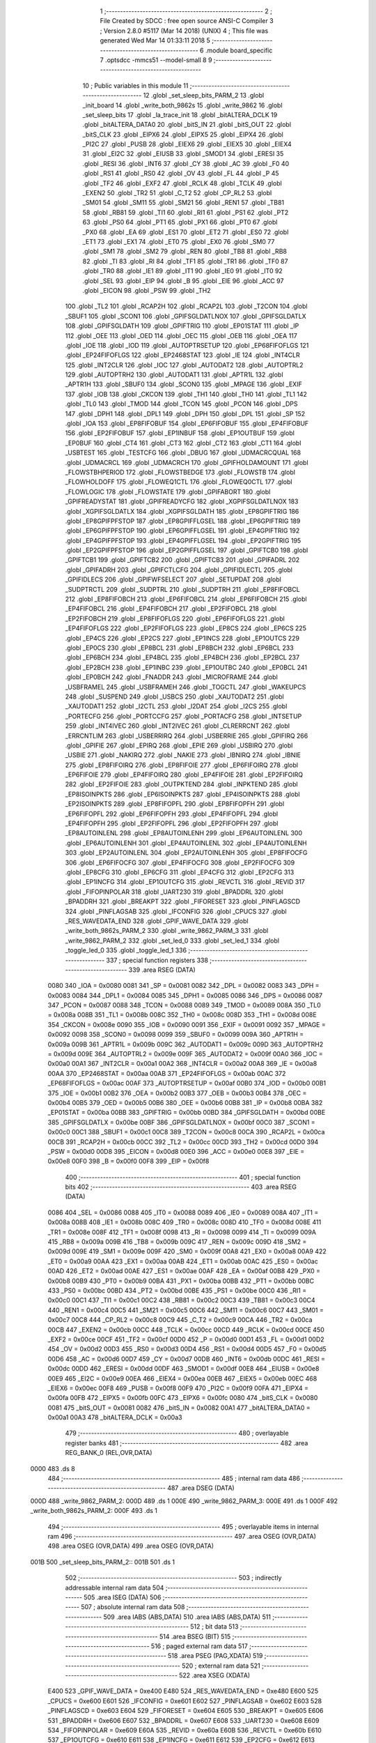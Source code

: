                               1 ;--------------------------------------------------------
                              2 ; File Created by SDCC : free open source ANSI-C Compiler
                              3 ; Version 2.8.0 #5117 (Mar 14 2018) (UNIX)
                              4 ; This file was generated Wed Mar 14 01:33:11 2018
                              5 ;--------------------------------------------------------
                              6 	.module board_specific
                              7 	.optsdcc -mmcs51 --model-small
                              8 	
                              9 ;--------------------------------------------------------
                             10 ; Public variables in this module
                             11 ;--------------------------------------------------------
                             12 	.globl _set_sleep_bits_PARM_2
                             13 	.globl _init_board
                             14 	.globl _write_both_9862s
                             15 	.globl _write_9862
                             16 	.globl _set_sleep_bits
                             17 	.globl _la_trace_init
                             18 	.globl _bitALTERA_DCLK
                             19 	.globl _bitALTERA_DATA0
                             20 	.globl _bitS_IN
                             21 	.globl _bitS_OUT
                             22 	.globl _bitS_CLK
                             23 	.globl _EIPX6
                             24 	.globl _EIPX5
                             25 	.globl _EIPX4
                             26 	.globl _PI2C
                             27 	.globl _PUSB
                             28 	.globl _EIEX6
                             29 	.globl _EIEX5
                             30 	.globl _EIEX4
                             31 	.globl _EI2C
                             32 	.globl _EIUSB
                             33 	.globl _SMOD1
                             34 	.globl _ERESI
                             35 	.globl _RESI
                             36 	.globl _INT6
                             37 	.globl _CY
                             38 	.globl _AC
                             39 	.globl _F0
                             40 	.globl _RS1
                             41 	.globl _RS0
                             42 	.globl _OV
                             43 	.globl _FL
                             44 	.globl _P
                             45 	.globl _TF2
                             46 	.globl _EXF2
                             47 	.globl _RCLK
                             48 	.globl _TCLK
                             49 	.globl _EXEN2
                             50 	.globl _TR2
                             51 	.globl _C_T2
                             52 	.globl _CP_RL2
                             53 	.globl _SM01
                             54 	.globl _SM11
                             55 	.globl _SM21
                             56 	.globl _REN1
                             57 	.globl _TB81
                             58 	.globl _RB81
                             59 	.globl _TI1
                             60 	.globl _RI1
                             61 	.globl _PS1
                             62 	.globl _PT2
                             63 	.globl _PS0
                             64 	.globl _PT1
                             65 	.globl _PX1
                             66 	.globl _PT0
                             67 	.globl _PX0
                             68 	.globl _EA
                             69 	.globl _ES1
                             70 	.globl _ET2
                             71 	.globl _ES0
                             72 	.globl _ET1
                             73 	.globl _EX1
                             74 	.globl _ET0
                             75 	.globl _EX0
                             76 	.globl _SM0
                             77 	.globl _SM1
                             78 	.globl _SM2
                             79 	.globl _REN
                             80 	.globl _TB8
                             81 	.globl _RB8
                             82 	.globl _TI
                             83 	.globl _RI
                             84 	.globl _TF1
                             85 	.globl _TR1
                             86 	.globl _TF0
                             87 	.globl _TR0
                             88 	.globl _IE1
                             89 	.globl _IT1
                             90 	.globl _IE0
                             91 	.globl _IT0
                             92 	.globl _SEL
                             93 	.globl _EIP
                             94 	.globl _B
                             95 	.globl _EIE
                             96 	.globl _ACC
                             97 	.globl _EICON
                             98 	.globl _PSW
                             99 	.globl _TH2
                            100 	.globl _TL2
                            101 	.globl _RCAP2H
                            102 	.globl _RCAP2L
                            103 	.globl _T2CON
                            104 	.globl _SBUF1
                            105 	.globl _SCON1
                            106 	.globl _GPIFSGLDATLNOX
                            107 	.globl _GPIFSGLDATLX
                            108 	.globl _GPIFSGLDATH
                            109 	.globl _GPIFTRIG
                            110 	.globl _EP01STAT
                            111 	.globl _IP
                            112 	.globl _OEE
                            113 	.globl _OED
                            114 	.globl _OEC
                            115 	.globl _OEB
                            116 	.globl _OEA
                            117 	.globl _IOE
                            118 	.globl _IOD
                            119 	.globl _AUTOPTRSETUP
                            120 	.globl _EP68FIFOFLGS
                            121 	.globl _EP24FIFOFLGS
                            122 	.globl _EP2468STAT
                            123 	.globl _IE
                            124 	.globl _INT4CLR
                            125 	.globl _INT2CLR
                            126 	.globl _IOC
                            127 	.globl _AUTODAT2
                            128 	.globl _AUTOPTRL2
                            129 	.globl _AUTOPTRH2
                            130 	.globl _AUTODAT1
                            131 	.globl _APTR1L
                            132 	.globl _APTR1H
                            133 	.globl _SBUF0
                            134 	.globl _SCON0
                            135 	.globl _MPAGE
                            136 	.globl _EXIF
                            137 	.globl _IOB
                            138 	.globl _CKCON
                            139 	.globl _TH1
                            140 	.globl _TH0
                            141 	.globl _TL1
                            142 	.globl _TL0
                            143 	.globl _TMOD
                            144 	.globl _TCON
                            145 	.globl _PCON
                            146 	.globl _DPS
                            147 	.globl _DPH1
                            148 	.globl _DPL1
                            149 	.globl _DPH
                            150 	.globl _DPL
                            151 	.globl _SP
                            152 	.globl _IOA
                            153 	.globl _EP8FIFOBUF
                            154 	.globl _EP6FIFOBUF
                            155 	.globl _EP4FIFOBUF
                            156 	.globl _EP2FIFOBUF
                            157 	.globl _EP1INBUF
                            158 	.globl _EP1OUTBUF
                            159 	.globl _EP0BUF
                            160 	.globl _CT4
                            161 	.globl _CT3
                            162 	.globl _CT2
                            163 	.globl _CT1
                            164 	.globl _USBTEST
                            165 	.globl _TESTCFG
                            166 	.globl _DBUG
                            167 	.globl _UDMACRCQUAL
                            168 	.globl _UDMACRCL
                            169 	.globl _UDMACRCH
                            170 	.globl _GPIFHOLDAMOUNT
                            171 	.globl _FLOWSTBHPERIOD
                            172 	.globl _FLOWSTBEDGE
                            173 	.globl _FLOWSTB
                            174 	.globl _FLOWHOLDOFF
                            175 	.globl _FLOWEQ1CTL
                            176 	.globl _FLOWEQ0CTL
                            177 	.globl _FLOWLOGIC
                            178 	.globl _FLOWSTATE
                            179 	.globl _GPIFABORT
                            180 	.globl _GPIFREADYSTAT
                            181 	.globl _GPIFREADYCFG
                            182 	.globl _XGPIFSGLDATLNOX
                            183 	.globl _XGPIFSGLDATLX
                            184 	.globl _XGPIFSGLDATH
                            185 	.globl _EP8GPIFTRIG
                            186 	.globl _EP8GPIFPFSTOP
                            187 	.globl _EP8GPIFFLGSEL
                            188 	.globl _EP6GPIFTRIG
                            189 	.globl _EP6GPIFPFSTOP
                            190 	.globl _EP6GPIFFLGSEL
                            191 	.globl _EP4GPIFTRIG
                            192 	.globl _EP4GPIFPFSTOP
                            193 	.globl _EP4GPIFFLGSEL
                            194 	.globl _EP2GPIFTRIG
                            195 	.globl _EP2GPIFPFSTOP
                            196 	.globl _EP2GPIFFLGSEL
                            197 	.globl _GPIFTCB0
                            198 	.globl _GPIFTCB1
                            199 	.globl _GPIFTCB2
                            200 	.globl _GPIFTCB3
                            201 	.globl _GPIFADRL
                            202 	.globl _GPIFADRH
                            203 	.globl _GPIFCTLCFG
                            204 	.globl _GPIFIDLECTL
                            205 	.globl _GPIFIDLECS
                            206 	.globl _GPIFWFSELECT
                            207 	.globl _SETUPDAT
                            208 	.globl _SUDPTRCTL
                            209 	.globl _SUDPTRL
                            210 	.globl _SUDPTRH
                            211 	.globl _EP8FIFOBCL
                            212 	.globl _EP8FIFOBCH
                            213 	.globl _EP6FIFOBCL
                            214 	.globl _EP6FIFOBCH
                            215 	.globl _EP4FIFOBCL
                            216 	.globl _EP4FIFOBCH
                            217 	.globl _EP2FIFOBCL
                            218 	.globl _EP2FIFOBCH
                            219 	.globl _EP8FIFOFLGS
                            220 	.globl _EP6FIFOFLGS
                            221 	.globl _EP4FIFOFLGS
                            222 	.globl _EP2FIFOFLGS
                            223 	.globl _EP8CS
                            224 	.globl _EP6CS
                            225 	.globl _EP4CS
                            226 	.globl _EP2CS
                            227 	.globl _EP1INCS
                            228 	.globl _EP1OUTCS
                            229 	.globl _EP0CS
                            230 	.globl _EP8BCL
                            231 	.globl _EP8BCH
                            232 	.globl _EP6BCL
                            233 	.globl _EP6BCH
                            234 	.globl _EP4BCL
                            235 	.globl _EP4BCH
                            236 	.globl _EP2BCL
                            237 	.globl _EP2BCH
                            238 	.globl _EP1INBC
                            239 	.globl _EP1OUTBC
                            240 	.globl _EP0BCL
                            241 	.globl _EP0BCH
                            242 	.globl _FNADDR
                            243 	.globl _MICROFRAME
                            244 	.globl _USBFRAMEL
                            245 	.globl _USBFRAMEH
                            246 	.globl _TOGCTL
                            247 	.globl _WAKEUPCS
                            248 	.globl _SUSPEND
                            249 	.globl _USBCS
                            250 	.globl _XAUTODAT2
                            251 	.globl _XAUTODAT1
                            252 	.globl _I2CTL
                            253 	.globl _I2DAT
                            254 	.globl _I2CS
                            255 	.globl _PORTECFG
                            256 	.globl _PORTCCFG
                            257 	.globl _PORTACFG
                            258 	.globl _INTSETUP
                            259 	.globl _INT4IVEC
                            260 	.globl _INT2IVEC
                            261 	.globl _CLRERRCNT
                            262 	.globl _ERRCNTLIM
                            263 	.globl _USBERRIRQ
                            264 	.globl _USBERRIE
                            265 	.globl _GPIFIRQ
                            266 	.globl _GPIFIE
                            267 	.globl _EPIRQ
                            268 	.globl _EPIE
                            269 	.globl _USBIRQ
                            270 	.globl _USBIE
                            271 	.globl _NAKIRQ
                            272 	.globl _NAKIE
                            273 	.globl _IBNIRQ
                            274 	.globl _IBNIE
                            275 	.globl _EP8FIFOIRQ
                            276 	.globl _EP8FIFOIE
                            277 	.globl _EP6FIFOIRQ
                            278 	.globl _EP6FIFOIE
                            279 	.globl _EP4FIFOIRQ
                            280 	.globl _EP4FIFOIE
                            281 	.globl _EP2FIFOIRQ
                            282 	.globl _EP2FIFOIE
                            283 	.globl _OUTPKTEND
                            284 	.globl _INPKTEND
                            285 	.globl _EP8ISOINPKTS
                            286 	.globl _EP6ISOINPKTS
                            287 	.globl _EP4ISOINPKTS
                            288 	.globl _EP2ISOINPKTS
                            289 	.globl _EP8FIFOPFL
                            290 	.globl _EP8FIFOPFH
                            291 	.globl _EP6FIFOPFL
                            292 	.globl _EP6FIFOPFH
                            293 	.globl _EP4FIFOPFL
                            294 	.globl _EP4FIFOPFH
                            295 	.globl _EP2FIFOPFL
                            296 	.globl _EP2FIFOPFH
                            297 	.globl _EP8AUTOINLENL
                            298 	.globl _EP8AUTOINLENH
                            299 	.globl _EP6AUTOINLENL
                            300 	.globl _EP6AUTOINLENH
                            301 	.globl _EP4AUTOINLENL
                            302 	.globl _EP4AUTOINLENH
                            303 	.globl _EP2AUTOINLENL
                            304 	.globl _EP2AUTOINLENH
                            305 	.globl _EP8FIFOCFG
                            306 	.globl _EP6FIFOCFG
                            307 	.globl _EP4FIFOCFG
                            308 	.globl _EP2FIFOCFG
                            309 	.globl _EP8CFG
                            310 	.globl _EP6CFG
                            311 	.globl _EP4CFG
                            312 	.globl _EP2CFG
                            313 	.globl _EP1INCFG
                            314 	.globl _EP1OUTCFG
                            315 	.globl _REVCTL
                            316 	.globl _REVID
                            317 	.globl _FIFOPINPOLAR
                            318 	.globl _UART230
                            319 	.globl _BPADDRL
                            320 	.globl _BPADDRH
                            321 	.globl _BREAKPT
                            322 	.globl _FIFORESET
                            323 	.globl _PINFLAGSCD
                            324 	.globl _PINFLAGSAB
                            325 	.globl _IFCONFIG
                            326 	.globl _CPUCS
                            327 	.globl _RES_WAVEDATA_END
                            328 	.globl _GPIF_WAVE_DATA
                            329 	.globl _write_both_9862s_PARM_2
                            330 	.globl _write_9862_PARM_3
                            331 	.globl _write_9862_PARM_2
                            332 	.globl _set_led_0
                            333 	.globl _set_led_1
                            334 	.globl _toggle_led_0
                            335 	.globl _toggle_led_1
                            336 ;--------------------------------------------------------
                            337 ; special function registers
                            338 ;--------------------------------------------------------
                            339 	.area RSEG    (DATA)
                    0080    340 _IOA	=	0x0080
                    0081    341 _SP	=	0x0081
                    0082    342 _DPL	=	0x0082
                    0083    343 _DPH	=	0x0083
                    0084    344 _DPL1	=	0x0084
                    0085    345 _DPH1	=	0x0085
                    0086    346 _DPS	=	0x0086
                    0087    347 _PCON	=	0x0087
                    0088    348 _TCON	=	0x0088
                    0089    349 _TMOD	=	0x0089
                    008A    350 _TL0	=	0x008a
                    008B    351 _TL1	=	0x008b
                    008C    352 _TH0	=	0x008c
                    008D    353 _TH1	=	0x008d
                    008E    354 _CKCON	=	0x008e
                    0090    355 _IOB	=	0x0090
                    0091    356 _EXIF	=	0x0091
                    0092    357 _MPAGE	=	0x0092
                    0098    358 _SCON0	=	0x0098
                    0099    359 _SBUF0	=	0x0099
                    009A    360 _APTR1H	=	0x009a
                    009B    361 _APTR1L	=	0x009b
                    009C    362 _AUTODAT1	=	0x009c
                    009D    363 _AUTOPTRH2	=	0x009d
                    009E    364 _AUTOPTRL2	=	0x009e
                    009F    365 _AUTODAT2	=	0x009f
                    00A0    366 _IOC	=	0x00a0
                    00A1    367 _INT2CLR	=	0x00a1
                    00A2    368 _INT4CLR	=	0x00a2
                    00A8    369 _IE	=	0x00a8
                    00AA    370 _EP2468STAT	=	0x00aa
                    00AB    371 _EP24FIFOFLGS	=	0x00ab
                    00AC    372 _EP68FIFOFLGS	=	0x00ac
                    00AF    373 _AUTOPTRSETUP	=	0x00af
                    00B0    374 _IOD	=	0x00b0
                    00B1    375 _IOE	=	0x00b1
                    00B2    376 _OEA	=	0x00b2
                    00B3    377 _OEB	=	0x00b3
                    00B4    378 _OEC	=	0x00b4
                    00B5    379 _OED	=	0x00b5
                    00B6    380 _OEE	=	0x00b6
                    00B8    381 _IP	=	0x00b8
                    00BA    382 _EP01STAT	=	0x00ba
                    00BB    383 _GPIFTRIG	=	0x00bb
                    00BD    384 _GPIFSGLDATH	=	0x00bd
                    00BE    385 _GPIFSGLDATLX	=	0x00be
                    00BF    386 _GPIFSGLDATLNOX	=	0x00bf
                    00C0    387 _SCON1	=	0x00c0
                    00C1    388 _SBUF1	=	0x00c1
                    00C8    389 _T2CON	=	0x00c8
                    00CA    390 _RCAP2L	=	0x00ca
                    00CB    391 _RCAP2H	=	0x00cb
                    00CC    392 _TL2	=	0x00cc
                    00CD    393 _TH2	=	0x00cd
                    00D0    394 _PSW	=	0x00d0
                    00D8    395 _EICON	=	0x00d8
                    00E0    396 _ACC	=	0x00e0
                    00E8    397 _EIE	=	0x00e8
                    00F0    398 _B	=	0x00f0
                    00F8    399 _EIP	=	0x00f8
                            400 ;--------------------------------------------------------
                            401 ; special function bits
                            402 ;--------------------------------------------------------
                            403 	.area RSEG    (DATA)
                    0086    404 _SEL	=	0x0086
                    0088    405 _IT0	=	0x0088
                    0089    406 _IE0	=	0x0089
                    008A    407 _IT1	=	0x008a
                    008B    408 _IE1	=	0x008b
                    008C    409 _TR0	=	0x008c
                    008D    410 _TF0	=	0x008d
                    008E    411 _TR1	=	0x008e
                    008F    412 _TF1	=	0x008f
                    0098    413 _RI	=	0x0098
                    0099    414 _TI	=	0x0099
                    009A    415 _RB8	=	0x009a
                    009B    416 _TB8	=	0x009b
                    009C    417 _REN	=	0x009c
                    009D    418 _SM2	=	0x009d
                    009E    419 _SM1	=	0x009e
                    009F    420 _SM0	=	0x009f
                    00A8    421 _EX0	=	0x00a8
                    00A9    422 _ET0	=	0x00a9
                    00AA    423 _EX1	=	0x00aa
                    00AB    424 _ET1	=	0x00ab
                    00AC    425 _ES0	=	0x00ac
                    00AD    426 _ET2	=	0x00ad
                    00AE    427 _ES1	=	0x00ae
                    00AF    428 _EA	=	0x00af
                    00B8    429 _PX0	=	0x00b8
                    00B9    430 _PT0	=	0x00b9
                    00BA    431 _PX1	=	0x00ba
                    00BB    432 _PT1	=	0x00bb
                    00BC    433 _PS0	=	0x00bc
                    00BD    434 _PT2	=	0x00bd
                    00BE    435 _PS1	=	0x00be
                    00C0    436 _RI1	=	0x00c0
                    00C1    437 _TI1	=	0x00c1
                    00C2    438 _RB81	=	0x00c2
                    00C3    439 _TB81	=	0x00c3
                    00C4    440 _REN1	=	0x00c4
                    00C5    441 _SM21	=	0x00c5
                    00C6    442 _SM11	=	0x00c6
                    00C7    443 _SM01	=	0x00c7
                    00C8    444 _CP_RL2	=	0x00c8
                    00C9    445 _C_T2	=	0x00c9
                    00CA    446 _TR2	=	0x00ca
                    00CB    447 _EXEN2	=	0x00cb
                    00CC    448 _TCLK	=	0x00cc
                    00CD    449 _RCLK	=	0x00cd
                    00CE    450 _EXF2	=	0x00ce
                    00CF    451 _TF2	=	0x00cf
                    00D0    452 _P	=	0x00d0
                    00D1    453 _FL	=	0x00d1
                    00D2    454 _OV	=	0x00d2
                    00D3    455 _RS0	=	0x00d3
                    00D4    456 _RS1	=	0x00d4
                    00D5    457 _F0	=	0x00d5
                    00D6    458 _AC	=	0x00d6
                    00D7    459 _CY	=	0x00d7
                    00DB    460 _INT6	=	0x00db
                    00DC    461 _RESI	=	0x00dc
                    00DD    462 _ERESI	=	0x00dd
                    00DF    463 _SMOD1	=	0x00df
                    00E8    464 _EIUSB	=	0x00e8
                    00E9    465 _EI2C	=	0x00e9
                    00EA    466 _EIEX4	=	0x00ea
                    00EB    467 _EIEX5	=	0x00eb
                    00EC    468 _EIEX6	=	0x00ec
                    00F8    469 _PUSB	=	0x00f8
                    00F9    470 _PI2C	=	0x00f9
                    00FA    471 _EIPX4	=	0x00fa
                    00FB    472 _EIPX5	=	0x00fb
                    00FC    473 _EIPX6	=	0x00fc
                    0080    474 _bitS_CLK	=	0x0080
                    0081    475 _bitS_OUT	=	0x0081
                    0082    476 _bitS_IN	=	0x0082
                    00A1    477 _bitALTERA_DATA0	=	0x00a1
                    00A3    478 _bitALTERA_DCLK	=	0x00a3
                            479 ;--------------------------------------------------------
                            480 ; overlayable register banks
                            481 ;--------------------------------------------------------
                            482 	.area REG_BANK_0	(REL,OVR,DATA)
   0000                     483 	.ds 8
                            484 ;--------------------------------------------------------
                            485 ; internal ram data
                            486 ;--------------------------------------------------------
                            487 	.area DSEG    (DATA)
   000D                     488 _write_9862_PARM_2:
   000D                     489 	.ds 1
   000E                     490 _write_9862_PARM_3:
   000E                     491 	.ds 1
   000F                     492 _write_both_9862s_PARM_2:
   000F                     493 	.ds 1
                            494 ;--------------------------------------------------------
                            495 ; overlayable items in internal ram 
                            496 ;--------------------------------------------------------
                            497 	.area	OSEG    (OVR,DATA)
                            498 	.area	OSEG    (OVR,DATA)
                            499 	.area	OSEG    (OVR,DATA)
   001B                     500 _set_sleep_bits_PARM_2::
   001B                     501 	.ds 1
                            502 ;--------------------------------------------------------
                            503 ; indirectly addressable internal ram data
                            504 ;--------------------------------------------------------
                            505 	.area ISEG    (DATA)
                            506 ;--------------------------------------------------------
                            507 ; absolute internal ram data
                            508 ;--------------------------------------------------------
                            509 	.area IABS    (ABS,DATA)
                            510 	.area IABS    (ABS,DATA)
                            511 ;--------------------------------------------------------
                            512 ; bit data
                            513 ;--------------------------------------------------------
                            514 	.area BSEG    (BIT)
                            515 ;--------------------------------------------------------
                            516 ; paged external ram data
                            517 ;--------------------------------------------------------
                            518 	.area PSEG    (PAG,XDATA)
                            519 ;--------------------------------------------------------
                            520 ; external ram data
                            521 ;--------------------------------------------------------
                            522 	.area XSEG    (XDATA)
                    E400    523 _GPIF_WAVE_DATA	=	0xe400
                    E480    524 _RES_WAVEDATA_END	=	0xe480
                    E600    525 _CPUCS	=	0xe600
                    E601    526 _IFCONFIG	=	0xe601
                    E602    527 _PINFLAGSAB	=	0xe602
                    E603    528 _PINFLAGSCD	=	0xe603
                    E604    529 _FIFORESET	=	0xe604
                    E605    530 _BREAKPT	=	0xe605
                    E606    531 _BPADDRH	=	0xe606
                    E607    532 _BPADDRL	=	0xe607
                    E608    533 _UART230	=	0xe608
                    E609    534 _FIFOPINPOLAR	=	0xe609
                    E60A    535 _REVID	=	0xe60a
                    E60B    536 _REVCTL	=	0xe60b
                    E610    537 _EP1OUTCFG	=	0xe610
                    E611    538 _EP1INCFG	=	0xe611
                    E612    539 _EP2CFG	=	0xe612
                    E613    540 _EP4CFG	=	0xe613
                    E614    541 _EP6CFG	=	0xe614
                    E615    542 _EP8CFG	=	0xe615
                    E618    543 _EP2FIFOCFG	=	0xe618
                    E619    544 _EP4FIFOCFG	=	0xe619
                    E61A    545 _EP6FIFOCFG	=	0xe61a
                    E61B    546 _EP8FIFOCFG	=	0xe61b
                    E620    547 _EP2AUTOINLENH	=	0xe620
                    E621    548 _EP2AUTOINLENL	=	0xe621
                    E622    549 _EP4AUTOINLENH	=	0xe622
                    E623    550 _EP4AUTOINLENL	=	0xe623
                    E624    551 _EP6AUTOINLENH	=	0xe624
                    E625    552 _EP6AUTOINLENL	=	0xe625
                    E626    553 _EP8AUTOINLENH	=	0xe626
                    E627    554 _EP8AUTOINLENL	=	0xe627
                    E630    555 _EP2FIFOPFH	=	0xe630
                    E631    556 _EP2FIFOPFL	=	0xe631
                    E632    557 _EP4FIFOPFH	=	0xe632
                    E633    558 _EP4FIFOPFL	=	0xe633
                    E634    559 _EP6FIFOPFH	=	0xe634
                    E635    560 _EP6FIFOPFL	=	0xe635
                    E636    561 _EP8FIFOPFH	=	0xe636
                    E637    562 _EP8FIFOPFL	=	0xe637
                    E640    563 _EP2ISOINPKTS	=	0xe640
                    E641    564 _EP4ISOINPKTS	=	0xe641
                    E642    565 _EP6ISOINPKTS	=	0xe642
                    E643    566 _EP8ISOINPKTS	=	0xe643
                    E648    567 _INPKTEND	=	0xe648
                    E649    568 _OUTPKTEND	=	0xe649
                    E650    569 _EP2FIFOIE	=	0xe650
                    E651    570 _EP2FIFOIRQ	=	0xe651
                    E652    571 _EP4FIFOIE	=	0xe652
                    E653    572 _EP4FIFOIRQ	=	0xe653
                    E654    573 _EP6FIFOIE	=	0xe654
                    E655    574 _EP6FIFOIRQ	=	0xe655
                    E656    575 _EP8FIFOIE	=	0xe656
                    E657    576 _EP8FIFOIRQ	=	0xe657
                    E658    577 _IBNIE	=	0xe658
                    E659    578 _IBNIRQ	=	0xe659
                    E65A    579 _NAKIE	=	0xe65a
                    E65B    580 _NAKIRQ	=	0xe65b
                    E65C    581 _USBIE	=	0xe65c
                    E65D    582 _USBIRQ	=	0xe65d
                    E65E    583 _EPIE	=	0xe65e
                    E65F    584 _EPIRQ	=	0xe65f
                    E660    585 _GPIFIE	=	0xe660
                    E661    586 _GPIFIRQ	=	0xe661
                    E662    587 _USBERRIE	=	0xe662
                    E663    588 _USBERRIRQ	=	0xe663
                    E664    589 _ERRCNTLIM	=	0xe664
                    E665    590 _CLRERRCNT	=	0xe665
                    E666    591 _INT2IVEC	=	0xe666
                    E667    592 _INT4IVEC	=	0xe667
                    E668    593 _INTSETUP	=	0xe668
                    E670    594 _PORTACFG	=	0xe670
                    E671    595 _PORTCCFG	=	0xe671
                    E672    596 _PORTECFG	=	0xe672
                    E678    597 _I2CS	=	0xe678
                    E679    598 _I2DAT	=	0xe679
                    E67A    599 _I2CTL	=	0xe67a
                    E67B    600 _XAUTODAT1	=	0xe67b
                    E67C    601 _XAUTODAT2	=	0xe67c
                    E680    602 _USBCS	=	0xe680
                    E681    603 _SUSPEND	=	0xe681
                    E682    604 _WAKEUPCS	=	0xe682
                    E683    605 _TOGCTL	=	0xe683
                    E684    606 _USBFRAMEH	=	0xe684
                    E685    607 _USBFRAMEL	=	0xe685
                    E686    608 _MICROFRAME	=	0xe686
                    E687    609 _FNADDR	=	0xe687
                    E68A    610 _EP0BCH	=	0xe68a
                    E68B    611 _EP0BCL	=	0xe68b
                    E68D    612 _EP1OUTBC	=	0xe68d
                    E68F    613 _EP1INBC	=	0xe68f
                    E690    614 _EP2BCH	=	0xe690
                    E691    615 _EP2BCL	=	0xe691
                    E694    616 _EP4BCH	=	0xe694
                    E695    617 _EP4BCL	=	0xe695
                    E698    618 _EP6BCH	=	0xe698
                    E699    619 _EP6BCL	=	0xe699
                    E69C    620 _EP8BCH	=	0xe69c
                    E69D    621 _EP8BCL	=	0xe69d
                    E6A0    622 _EP0CS	=	0xe6a0
                    E6A1    623 _EP1OUTCS	=	0xe6a1
                    E6A2    624 _EP1INCS	=	0xe6a2
                    E6A3    625 _EP2CS	=	0xe6a3
                    E6A4    626 _EP4CS	=	0xe6a4
                    E6A5    627 _EP6CS	=	0xe6a5
                    E6A6    628 _EP8CS	=	0xe6a6
                    E6A7    629 _EP2FIFOFLGS	=	0xe6a7
                    E6A8    630 _EP4FIFOFLGS	=	0xe6a8
                    E6A9    631 _EP6FIFOFLGS	=	0xe6a9
                    E6AA    632 _EP8FIFOFLGS	=	0xe6aa
                    E6AB    633 _EP2FIFOBCH	=	0xe6ab
                    E6AC    634 _EP2FIFOBCL	=	0xe6ac
                    E6AD    635 _EP4FIFOBCH	=	0xe6ad
                    E6AE    636 _EP4FIFOBCL	=	0xe6ae
                    E6AF    637 _EP6FIFOBCH	=	0xe6af
                    E6B0    638 _EP6FIFOBCL	=	0xe6b0
                    E6B1    639 _EP8FIFOBCH	=	0xe6b1
                    E6B2    640 _EP8FIFOBCL	=	0xe6b2
                    E6B3    641 _SUDPTRH	=	0xe6b3
                    E6B4    642 _SUDPTRL	=	0xe6b4
                    E6B5    643 _SUDPTRCTL	=	0xe6b5
                    E6B8    644 _SETUPDAT	=	0xe6b8
                    E6C0    645 _GPIFWFSELECT	=	0xe6c0
                    E6C1    646 _GPIFIDLECS	=	0xe6c1
                    E6C2    647 _GPIFIDLECTL	=	0xe6c2
                    E6C3    648 _GPIFCTLCFG	=	0xe6c3
                    E6C4    649 _GPIFADRH	=	0xe6c4
                    E6C5    650 _GPIFADRL	=	0xe6c5
                    E6CE    651 _GPIFTCB3	=	0xe6ce
                    E6CF    652 _GPIFTCB2	=	0xe6cf
                    E6D0    653 _GPIFTCB1	=	0xe6d0
                    E6D1    654 _GPIFTCB0	=	0xe6d1
                    E6D2    655 _EP2GPIFFLGSEL	=	0xe6d2
                    E6D3    656 _EP2GPIFPFSTOP	=	0xe6d3
                    E6D4    657 _EP2GPIFTRIG	=	0xe6d4
                    E6DA    658 _EP4GPIFFLGSEL	=	0xe6da
                    E6DB    659 _EP4GPIFPFSTOP	=	0xe6db
                    E6DC    660 _EP4GPIFTRIG	=	0xe6dc
                    E6E2    661 _EP6GPIFFLGSEL	=	0xe6e2
                    E6E3    662 _EP6GPIFPFSTOP	=	0xe6e3
                    E6E4    663 _EP6GPIFTRIG	=	0xe6e4
                    E6EA    664 _EP8GPIFFLGSEL	=	0xe6ea
                    E6EB    665 _EP8GPIFPFSTOP	=	0xe6eb
                    E6EC    666 _EP8GPIFTRIG	=	0xe6ec
                    E6F0    667 _XGPIFSGLDATH	=	0xe6f0
                    E6F1    668 _XGPIFSGLDATLX	=	0xe6f1
                    E6F2    669 _XGPIFSGLDATLNOX	=	0xe6f2
                    E6F3    670 _GPIFREADYCFG	=	0xe6f3
                    E6F4    671 _GPIFREADYSTAT	=	0xe6f4
                    E6F5    672 _GPIFABORT	=	0xe6f5
                    E6C6    673 _FLOWSTATE	=	0xe6c6
                    E6C7    674 _FLOWLOGIC	=	0xe6c7
                    E6C8    675 _FLOWEQ0CTL	=	0xe6c8
                    E6C9    676 _FLOWEQ1CTL	=	0xe6c9
                    E6CA    677 _FLOWHOLDOFF	=	0xe6ca
                    E6CB    678 _FLOWSTB	=	0xe6cb
                    E6CC    679 _FLOWSTBEDGE	=	0xe6cc
                    E6CD    680 _FLOWSTBHPERIOD	=	0xe6cd
                    E60C    681 _GPIFHOLDAMOUNT	=	0xe60c
                    E67D    682 _UDMACRCH	=	0xe67d
                    E67E    683 _UDMACRCL	=	0xe67e
                    E67F    684 _UDMACRCQUAL	=	0xe67f
                    E6F8    685 _DBUG	=	0xe6f8
                    E6F9    686 _TESTCFG	=	0xe6f9
                    E6FA    687 _USBTEST	=	0xe6fa
                    E6FB    688 _CT1	=	0xe6fb
                    E6FC    689 _CT2	=	0xe6fc
                    E6FD    690 _CT3	=	0xe6fd
                    E6FE    691 _CT4	=	0xe6fe
                    E740    692 _EP0BUF	=	0xe740
                    E780    693 _EP1OUTBUF	=	0xe780
                    E7C0    694 _EP1INBUF	=	0xe7c0
                    F000    695 _EP2FIFOBUF	=	0xf000
                    F400    696 _EP4FIFOBUF	=	0xf400
                    F800    697 _EP6FIFOBUF	=	0xf800
                    FC00    698 _EP8FIFOBUF	=	0xfc00
   1809                     699 _xbuf:
   1809                     700 	.ds 1
                            701 ;--------------------------------------------------------
                            702 ; absolute external ram data
                            703 ;--------------------------------------------------------
                            704 	.area XABS    (ABS,XDATA)
                            705 ;--------------------------------------------------------
                            706 ; external initialized ram data
                            707 ;--------------------------------------------------------
                            708 	.area HOME    (CODE)
                            709 	.area GSINIT0 (CODE)
                            710 	.area GSINIT1 (CODE)
                            711 	.area GSINIT2 (CODE)
                            712 	.area GSINIT3 (CODE)
                            713 	.area GSINIT4 (CODE)
                            714 	.area GSINIT5 (CODE)
                            715 	.area GSINIT  (CODE)
                            716 	.area GSFINAL (CODE)
                            717 	.area CSEG    (CODE)
                            718 ;--------------------------------------------------------
                            719 ; global & static initialisations
                            720 ;--------------------------------------------------------
                            721 	.area HOME    (CODE)
                            722 	.area GSINIT  (CODE)
                            723 	.area GSFINAL (CODE)
                            724 	.area GSINIT  (CODE)
                            725 ;--------------------------------------------------------
                            726 ; Home
                            727 ;--------------------------------------------------------
                            728 	.area HOME    (CODE)
                            729 	.area HOME    (CODE)
                            730 ;--------------------------------------------------------
                            731 ; code
                            732 ;--------------------------------------------------------
                            733 	.area CSEG    (CODE)
                            734 ;------------------------------------------------------------
                            735 ;Allocation info for local variables in function 'set_led_0'
                            736 ;------------------------------------------------------------
                            737 ;on                        Allocated to registers r2 
                            738 ;------------------------------------------------------------
                            739 ;	board_specific.c:27: set_led_0 (unsigned char on)
                            740 ;	-----------------------------------------
                            741 ;	 function set_led_0
                            742 ;	-----------------------------------------
   05BE                     743 _set_led_0:
                    0002    744 	ar2 = 0x02
                    0003    745 	ar3 = 0x03
                    0004    746 	ar4 = 0x04
                    0005    747 	ar5 = 0x05
                    0006    748 	ar6 = 0x06
                    0007    749 	ar7 = 0x07
                    0000    750 	ar0 = 0x00
                    0001    751 	ar1 = 0x01
                            752 ;	board_specific.c:29: if (!on)			// active low
   05BE E5 82               753 	mov	a,dpl
   05C0 FA                  754 	mov	r2,a
   05C1 70 04               755 	jnz	00102$
                            756 ;	board_specific.c:30: USRP_PC |= bmPC_LED0;
   05C3 43 A0 40            757 	orl	_IOC,#0x40
   05C6 22                  758 	ret
   05C7                     759 00102$:
                            760 ;	board_specific.c:32: USRP_PC &= ~bmPC_LED0;
   05C7 53 A0 BF            761 	anl	_IOC,#0xBF
   05CA 22                  762 	ret
                            763 ;------------------------------------------------------------
                            764 ;Allocation info for local variables in function 'set_led_1'
                            765 ;------------------------------------------------------------
                            766 ;on                        Allocated to registers r2 
                            767 ;------------------------------------------------------------
                            768 ;	board_specific.c:36: set_led_1 (unsigned char on)
                            769 ;	-----------------------------------------
                            770 ;	 function set_led_1
                            771 ;	-----------------------------------------
   05CB                     772 _set_led_1:
                            773 ;	board_specific.c:38: if (!on)			// active low
   05CB E5 82               774 	mov	a,dpl
   05CD FA                  775 	mov	r2,a
   05CE 70 04               776 	jnz	00102$
                            777 ;	board_specific.c:39: USRP_PC |= bmPC_LED1;
   05D0 43 A0 80            778 	orl	_IOC,#0x80
   05D3 22                  779 	ret
   05D4                     780 00102$:
                            781 ;	board_specific.c:41: USRP_PC &= ~bmPC_LED1;
   05D4 53 A0 7F            782 	anl	_IOC,#0x7F
   05D7 22                  783 	ret
                            784 ;------------------------------------------------------------
                            785 ;Allocation info for local variables in function 'toggle_led_0'
                            786 ;------------------------------------------------------------
                            787 ;------------------------------------------------------------
                            788 ;	board_specific.c:45: toggle_led_0 (void)
                            789 ;	-----------------------------------------
                            790 ;	 function toggle_led_0
                            791 ;	-----------------------------------------
   05D8                     792 _toggle_led_0:
                            793 ;	board_specific.c:47: USRP_PC ^= bmPC_LED0;
   05D8 63 A0 40            794 	xrl	_IOC,#0x40
   05DB 22                  795 	ret
                            796 ;------------------------------------------------------------
                            797 ;Allocation info for local variables in function 'toggle_led_1'
                            798 ;------------------------------------------------------------
                            799 ;------------------------------------------------------------
                            800 ;	board_specific.c:51: toggle_led_1 (void)
                            801 ;	-----------------------------------------
                            802 ;	 function toggle_led_1
                            803 ;	-----------------------------------------
   05DC                     804 _toggle_led_1:
                            805 ;	board_specific.c:53: USRP_PC ^= bmPC_LED1;
   05DC 63 A0 80            806 	xrl	_IOC,#0x80
   05DF 22                  807 	ret
                            808 ;------------------------------------------------------------
                            809 ;Allocation info for local variables in function 'la_trace_init'
                            810 ;------------------------------------------------------------
                            811 ;------------------------------------------------------------
                            812 ;	board_specific.c:57: la_trace_init (void)
                            813 ;	-----------------------------------------
                            814 ;	 function la_trace_init
                            815 ;	-----------------------------------------
   05E0                     816 _la_trace_init:
                            817 ;	board_specific.c:59: }
   05E0 22                  818 	ret
                            819 ;------------------------------------------------------------
                            820 ;Allocation info for local variables in function 'set_sleep_bits'
                            821 ;------------------------------------------------------------
                            822 ;mask                      Allocated with name '_set_sleep_bits_PARM_2'
                            823 ;bits                      Allocated to registers 
                            824 ;------------------------------------------------------------
                            825 ;	board_specific.c:62: set_sleep_bits (unsigned char bits, unsigned char mask)
                            826 ;	-----------------------------------------
                            827 ;	 function set_sleep_bits
                            828 ;	-----------------------------------------
   05E1                     829 _set_sleep_bits:
                            830 ;	board_specific.c:65: }
   05E1 22                  831 	ret
                            832 ;------------------------------------------------------------
                            833 ;Allocation info for local variables in function 'write_9862'
                            834 ;------------------------------------------------------------
                            835 ;regno                     Allocated with name '_write_9862_PARM_2'
                            836 ;value                     Allocated with name '_write_9862_PARM_3'
                            837 ;which                     Allocated to registers r2 
                            838 ;------------------------------------------------------------
                            839 ;	board_specific.c:70: write_9862 (unsigned char which, unsigned char regno, unsigned char value)
                            840 ;	-----------------------------------------
                            841 ;	 function write_9862
                            842 ;	-----------------------------------------
   05E2                     843 _write_9862:
   05E2 AA 82               844 	mov	r2,dpl
                            845 ;	board_specific.c:72: xbuf[0] = value;
   05E4 90 18 09            846 	mov	dptr,#_xbuf
   05E7 E5 0E               847 	mov	a,_write_9862_PARM_3
   05E9 F0                  848 	movx	@dptr,a
                            849 ;	board_specific.c:74: spi_write (0, regno & 0x3f,
   05EA 74 3F               850 	mov	a,#0x3F
   05EC 55 0D               851 	anl	a,_write_9862_PARM_2
   05EE FB                  852 	mov	r3,a
                            853 ;	board_specific.c:75: which == 0 ? SPI_ENABLE_CODEC_A : SPI_ENABLE_CODEC_B,
   05EF EA                  854 	mov	a,r2
   05F0 B4 01 00            855 	cjne	a,#0x01,00106$
   05F3                     856 00106$:
   05F3 E4                  857 	clr	a
   05F4 33                  858 	rlc	a
   05F5 FA                  859 	mov	r2,a
   05F6 60 04               860 	jz	00103$
   05F8 7A 02               861 	mov	r2,#0x02
   05FA 80 02               862 	sjmp	00104$
   05FC                     863 00103$:
   05FC 7A 04               864 	mov	r2,#0x04
   05FE                     865 00104$:
                            866 ;	board_specific.c:77: xbuf, 1);
   05FE 8B 28               867 	mov	_spi_write_PARM_2,r3
   0600 8A 29               868 	mov	_spi_write_PARM_3,r2
   0602 75 2A 20            869 	mov	_spi_write_PARM_4,#0x20
   0605 75 2B 09            870 	mov	_spi_write_PARM_5,#_xbuf
   0608 75 2C 18            871 	mov	(_spi_write_PARM_5 + 1),#(_xbuf >> 8)
   060B 75 2D 01            872 	mov	_spi_write_PARM_6,#0x01
   060E 75 82 00            873 	mov	dpl,#0x00
   0611 02 08 BA            874 	ljmp	_spi_write
                            875 ;------------------------------------------------------------
                            876 ;Allocation info for local variables in function 'write_both_9862s'
                            877 ;------------------------------------------------------------
                            878 ;value                     Allocated with name '_write_both_9862s_PARM_2'
                            879 ;regno                     Allocated to registers r2 
                            880 ;------------------------------------------------------------
                            881 ;	board_specific.c:81: write_both_9862s (unsigned char regno, unsigned char value)
                            882 ;	-----------------------------------------
                            883 ;	 function write_both_9862s
                            884 ;	-----------------------------------------
   0614                     885 _write_both_9862s:
   0614 AA 82               886 	mov	r2,dpl
                            887 ;	board_specific.c:83: xbuf[0] = value;
   0616 90 18 09            888 	mov	dptr,#_xbuf
   0619 E5 0F               889 	mov	a,_write_both_9862s_PARM_2
   061B F0                  890 	movx	@dptr,a
                            891 ;	board_specific.c:85: spi_write (0, regno & 0x3f,
   061C 74 3F               892 	mov	a,#0x3F
   061E 5A                  893 	anl	a,r2
   061F F5 28               894 	mov	_spi_write_PARM_2,a
                            895 ;	board_specific.c:88: xbuf, 1);
   0621 75 29 06            896 	mov	_spi_write_PARM_3,#0x06
   0624 75 2A 20            897 	mov	_spi_write_PARM_4,#0x20
   0627 75 2B 09            898 	mov	_spi_write_PARM_5,#_xbuf
   062A 75 2C 18            899 	mov	(_spi_write_PARM_5 + 1),#(_xbuf >> 8)
   062D 75 2D 01            900 	mov	_spi_write_PARM_6,#0x01
   0630 75 82 00            901 	mov	dpl,#0x00
   0633 02 08 BA            902 	ljmp	_spi_write
                            903 ;------------------------------------------------------------
                            904 ;Allocation info for local variables in function 'power_down_9862s'
                            905 ;------------------------------------------------------------
                            906 ;------------------------------------------------------------
                            907 ;	board_specific.c:96: power_down_9862s (void)
                            908 ;	-----------------------------------------
                            909 ;	 function power_down_9862s
                            910 ;	-----------------------------------------
   0636                     911 _power_down_9862s:
                            912 ;	board_specific.c:98: write_both_9862s (REG_RX_PWR_DN,    0x01);
   0636 75 0F 01            913 	mov	_write_both_9862s_PARM_2,#0x01
   0639 75 82 01            914 	mov	dpl,#0x01
   063C 12 06 14            915 	lcall	_write_both_9862s
                            916 ;	board_specific.c:99: write_both_9862s (REG_TX_PWR_DN,    0x0f);	// pwr dn digital and analog_both
   063F 75 0F 0F            917 	mov	_write_both_9862s_PARM_2,#0x0F
   0642 75 82 08            918 	mov	dpl,#0x08
   0645 12 06 14            919 	lcall	_write_both_9862s
                            920 ;	board_specific.c:100: write_both_9862s (REG_TX_MODULATOR, 0x00);	// coarse & fine modulators disabled
   0648 75 0F 00            921 	mov	_write_both_9862s_PARM_2,#0x00
   064B 75 82 14            922 	mov	dpl,#0x14
   064E 02 06 14            923 	ljmp	_write_both_9862s
                            924 ;------------------------------------------------------------
                            925 ;Allocation info for local variables in function 'init_board'
                            926 ;------------------------------------------------------------
                            927 ;------------------------------------------------------------
                            928 ;	board_specific.c:104: init_board (void)
                            929 ;	-----------------------------------------
                            930 ;	 function init_board
                            931 ;	-----------------------------------------
   0651                     932 _init_board:
                            933 ;	board_specific.c:106: la_trace_init ();
   0651 12 05 E0            934 	lcall	_la_trace_init
                            935 ;	board_specific.c:107: init_spi ();
   0654 12 08 13            936 	lcall	_init_spi
                            937 ;	board_specific.c:109: USRP_PC &= ~bmPC_nRESET;	// active low reset
   0657 53 A0 FE            938 	anl	_IOC,#0xFE
                            939 ;	board_specific.c:110: USRP_PC |= bmPC_nRESET;
   065A 43 A0 01            940 	orl	_IOC,#0x01
                            941 ;	board_specific.c:112: power_down_9862s ();
   065D 02 06 36            942 	ljmp	_power_down_9862s
                            943 	.area CSEG    (CODE)
                            944 	.area CONST   (CODE)
                            945 	.area CABS    (ABS,CODE)
